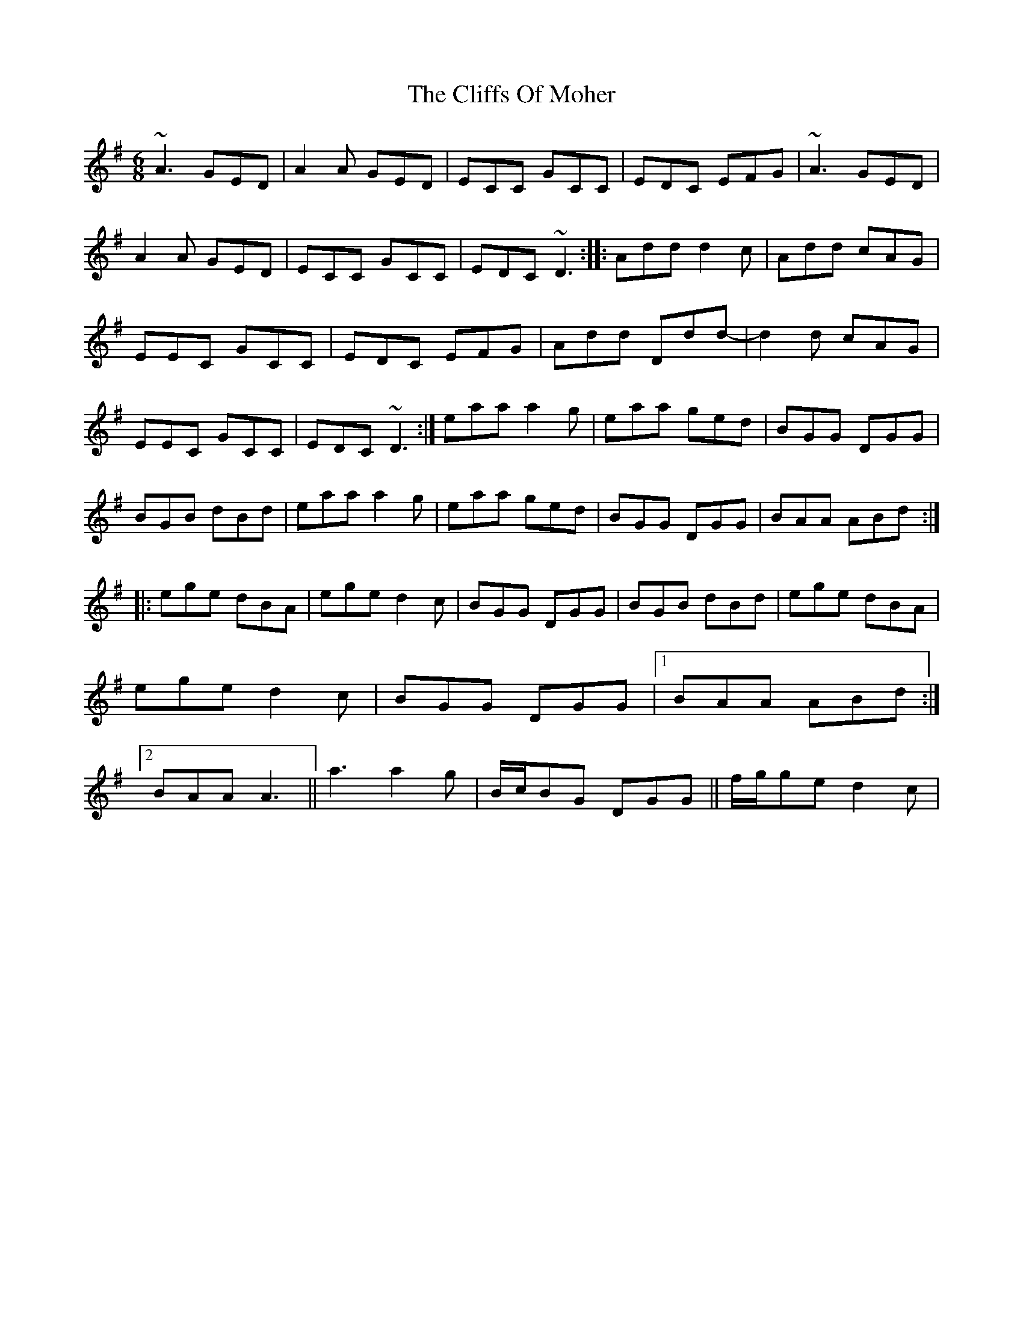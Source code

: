 X:0
T: Cliffs Of Moher, The
M: 6/8
L: 1/8
K: Ador
~A3 GED|A2A GED|ECC GCC|EDC EFG|~A3 GED|A2A GED|ECC GCC|EDC ~D3:||:Add d2c|Add cAG|EEC GCC|EDC EFG|Add Ddd-|d2d cAG|EEC GCC|EDC ~D3:|eaa a2g|eaa ged|BGG DGG|BGB dBd|eaa a2g|eaa ged|BGG DGG|BAA ABd:||:ege dBA|ege d2c|BGG DGG|BGB dBd|ege dBA|ege d2c|BGG DGG|1 BAA ABd:|2 BAA A3||a3 a2g|B/c/BG DGG||f/g/ge d2c|
